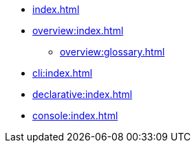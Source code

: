 * xref:index.adoc[]
* xref:overview:index.adoc[]
** xref:overview:glossary.adoc[]
* xref:cli:index.adoc[]
* xref:declarative:index.adoc[]
* xref:console:index.adoc[]
